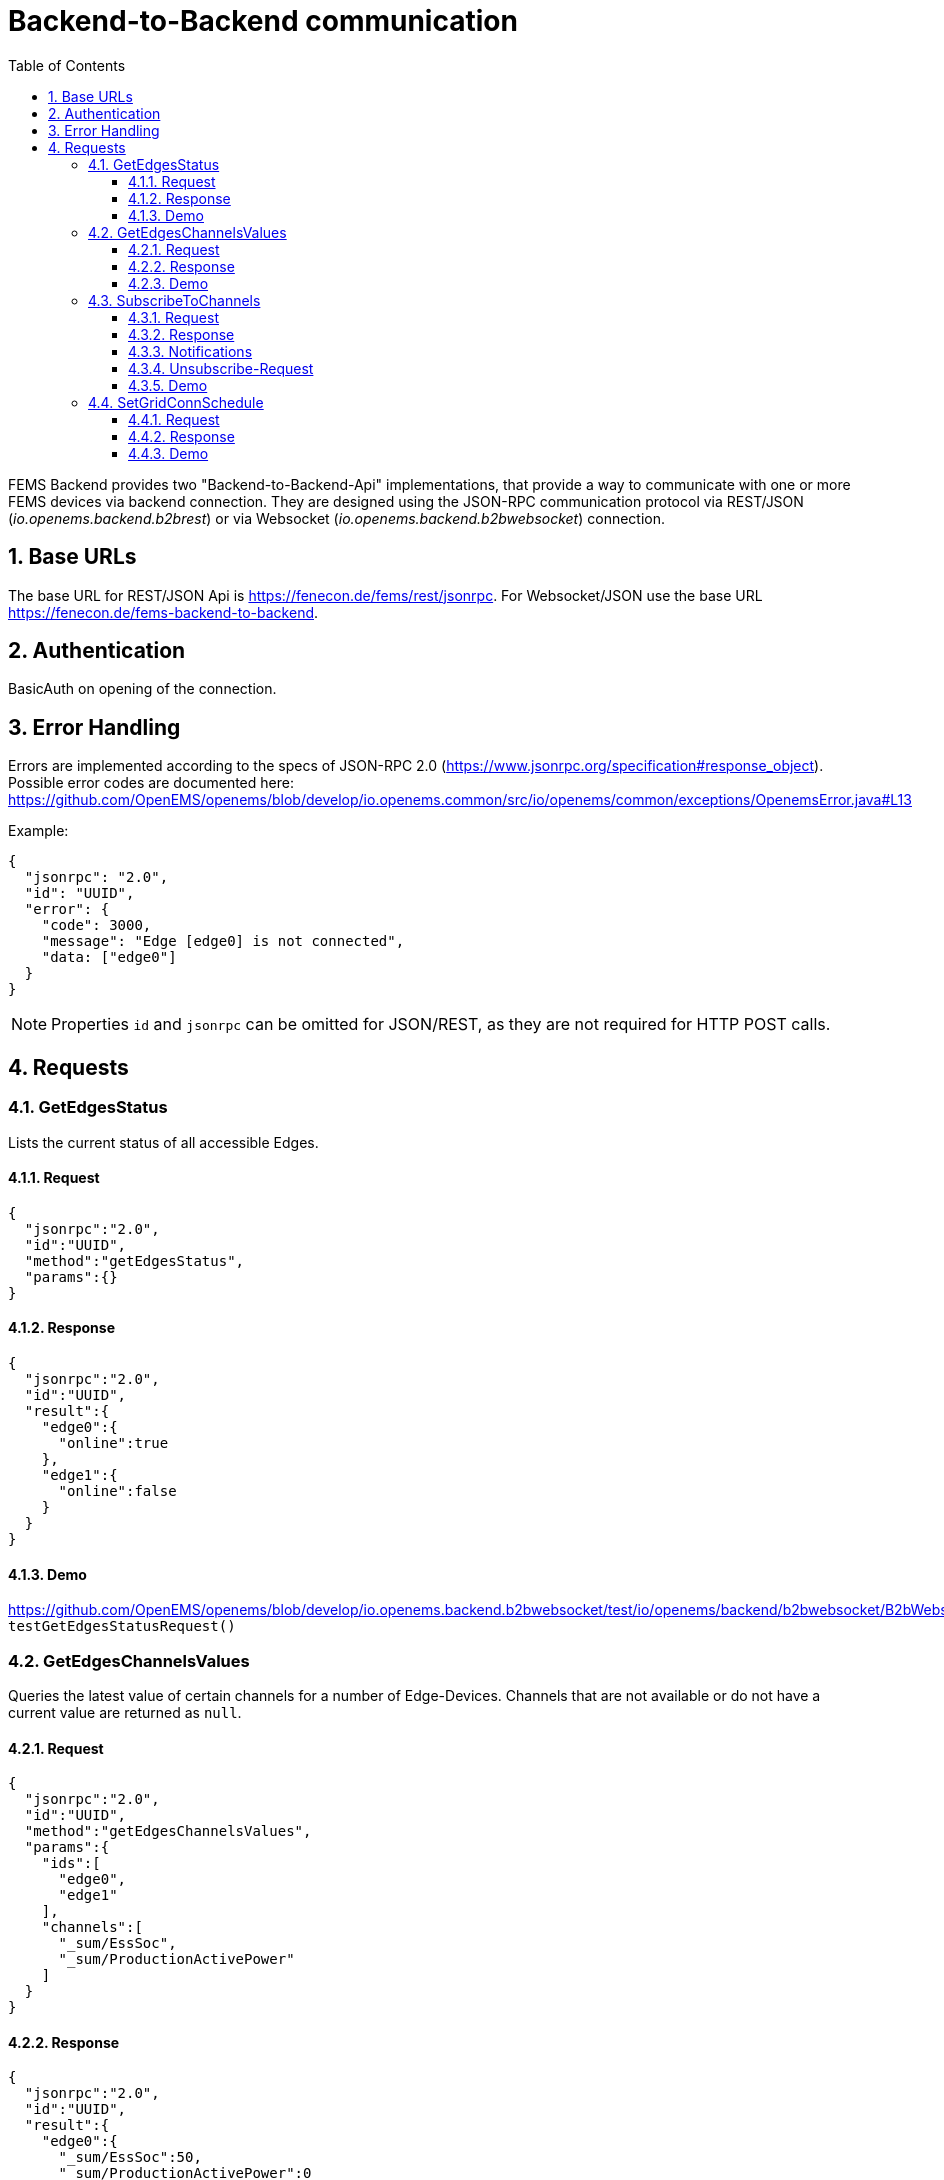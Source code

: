 = Backend-to-Backend communication
:imagesdir: ../assets/images
:sectnums:
:sectnumlevels: 4
:toc:
:toclevels: 4
:experimental:
:keywords: AsciiDoc
:source-highlighter: highlight.js
:icons: font

FEMS Backend provides two "Backend-to-Backend-Api" implementations, that provide a way to communicate with one or more FEMS devices via backend connection. They are designed using the JSON-RPC communication protocol via REST/JSON (_io.openems.backend.b2brest_) or via Websocket (_io.openems.backend.b2bwebsocket_) connection.

== Base URLs

The base URL for REST/JSON Api is https://fenecon.de/fems/rest/jsonrpc. For Websocket/JSON use the base URL https://fenecon.de/fems-backend-to-backend.

== Authentication

BasicAuth on opening of the connection.

== Error Handling

Errors are implemented according to the specs of JSON-RPC 2.0 (https://www.jsonrpc.org/specification#response_object). Possible error codes are documented here: 
https://github.com/OpenEMS/openems/blob/develop/io.openems.common/src/io/openems/common/exceptions/OpenemsError.java#L13

Example:
[source,json]
----
{
  "jsonrpc": "2.0",
  "id": "UUID",
  "error": {
    "code": 3000,
    "message": "Edge [edge0] is not connected",
    "data: ["edge0"]
  }
}
----

NOTE: Properties `id` and `jsonrpc` can be omitted for JSON/REST, as they are not required for HTTP POST calls.

== Requests

=== GetEdgesStatus

Lists the current status of all accessible Edges.

==== Request
[source,json]
----
{
  "jsonrpc":"2.0",
  "id":"UUID",
  "method":"getEdgesStatus",
  "params":{}
}
----

==== Response
[source,json]
----
{
  "jsonrpc":"2.0",
  "id":"UUID",
  "result":{
    "edge0":{
      "online":true
    },
    "edge1":{
      "online":false
    }
  }
}
----

==== Demo
https://github.com/OpenEMS/openems/blob/develop/io.openems.backend.b2bwebsocket/test/io/openems/backend/b2bwebsocket/B2bWebsocketTest.java:  `testGetEdgesStatusRequest()`

=== GetEdgesChannelsValues

Queries the latest value of certain channels for a number of Edge-Devices. Channels that are not available or do not have a current value are returned as `null`.

==== Request
[source,json]
----
{
  "jsonrpc":"2.0",
  "id":"UUID",
  "method":"getEdgesChannelsValues",
  "params":{
    "ids":[
      "edge0",
      "edge1"
    ],
    "channels":[
      "_sum/EssSoc",
      "_sum/ProductionActivePower"
    ]
  }
}
----

==== Response
[source,json]
----
{
  "jsonrpc":"2.0",
  "id":"UUID",
  "result":{
    "edge0":{
      "_sum/EssSoc":50,
      "_sum/ProductionActivePower":0
    },
    "edge1":{
      "_sum/EssSoc":99,
      "_sum/ProductionActivePower":null
    }
  }
}
----

==== Demo
https://github.com/OpenEMS/openems/blob/develop/io.openems.backend.b2bwebsocket/test/io/openems/backend/b2bwebsocket/B2bWebsocketTest.java:  `testGetEdgesChannelsValuesRequest()`

=== SubscribeToChannels

Registers a subscription for regular updates of channel values. Request is acknowledged by an empty success Response and followed by regular JSON-RPC Notifications. Du stop the subscription, an empty 'subscribeEdgesChannels' Request needs to be sent. 

The parameter "count" must be increased with each new Request. Only the Request with the highest "count" value is active.

==== Request
[source,json]
----
{
  "jsonrpc":"2.0",
  "id":"UUID",
  "method":"subscribeEdgesChannels",
  "params":{
    "count": 0
    "ids":[
      "edge0",
      "edge1"
    ],
    "channels":[
      "_sum/EssSoc",
      "_sum/ProductionActivePower"
    ]
  }
}
----

==== Response
[source,json]
----
{
  "jsonrpc":"2.0",
  "id":"UUID",
  "result":{}
}
----

==== Notifications
[source,json]
----
{
  "jsonrpc":"2.0",
  "method":"edgesCurrentData",
  "params":{
    "edge0":{
      "_sum/EssSoc":50,
      "_sum/ProductionActivePower":1502
    },
    "edge1":{
      "_sum/EssSoc":20,
      "_sum/ProductionActivePower":null
    }
  }
}
----

==== Unsubscribe-Request
[source,json]
----
{
  "jsonrpc":"2.0",
  "id":"UUID",
  "method":"subscribeEdgesChannels",
  "params":{
    "ids":[],
    "channels":[]
  }
}
----

==== Demo
https://github.com/OpenEMS/openems/blob/develop/io.openems.backend.b2bwebsocket/test/io/openems/backend/b2bwebsocket/B2bWebsocketTest.java:  `testSubscribeEdgesChannelsRequest()`

=== SetGridConnSchedule

Each battery storage system in an Edge-Device can be controlled to balance on a specific value at the grid connection point. This Request allows sending such a Schedule to an Edge-Device.

==== Request
[source,json]
----
{
  "jsonrpc":"2.0",
  "id":"UUID",
  "method":"setGridConnSchedule",
  "params":{
    "id":"edgeId",
    "schedule":[
      {
        "startTimestamp":1542464697,
        "duration":900,
        "activePowerSetPoint":0
      }
    ]
  }
}
----

==== Response
[source,json]
----
{
  "jsonrpc":"2.0",
  "id":"UUID",
  "result":{}
}
----

==== Demo
https://github.com/OpenEMS/openems/blob/develop/io.openems.backend.b2bwebsocket/test/io/openems/backend/b2bwebsocket/B2bWebsocketTest.java:  `testSubscribeEdgesChannelsRequest()`